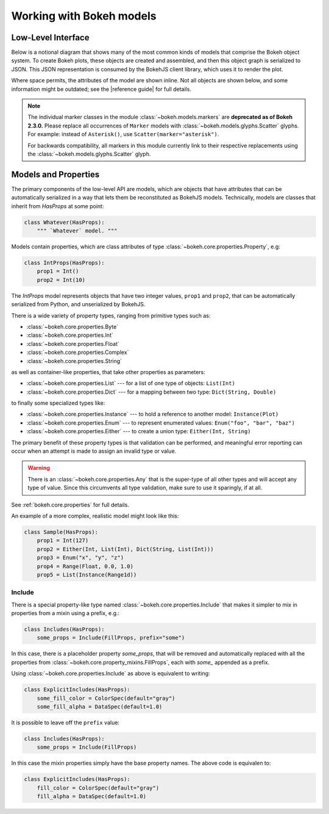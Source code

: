 .. _devguide_models:

Working with Bokeh models
=========================

Low-Level Interface
-------------------

Below is a notional diagram that shows many of the most common kinds
of models that comprise the Bokeh object system. To create Bokeh plots, these
objects are created and assembled, and then this object graph is serialized
to JSON. This JSON representation is consumed by the BokehJS client library,
which uses it to render the plot.

Where space permits, the attributes of the model are shown inline. Not all
objects are shown below, and some information might be outdated; see the
|reference guide| for full details.

.. image:: /_images/objects.png
    :align: center

.. note::
    The individual marker classes in the module
    :class:`~bokeh.models.markers` are **deprecated
    as of Bokeh 2.3.0.** Please replace all occurrences of ``Marker`` models
    with :class:`~bokeh.models.glyphs.Scatter` glyphs. For example: instead of
    ``Asterisk()``, use ``Scatter(marker="asterisk")``.

    For backwards compatibility, all markers in this module currently link to
    their respective replacements using the
    :class:`~bokeh.models.glyphs.Scatter` glyph.

Models and Properties
---------------------

The primary components of the low-level API are models, which are objects
that have attributes that can be automatically serialized in a way that
lets them be reconstituted as BokehJS models. Technically, models are classes
that inherit from `HasProps` at some point:

.. code-block:: python

    class Whatever(HasProps):
        """ `Whatever` model. """

Models contain properties, which are class attributes of type
:class:`~bokeh.core.properties.Property`, e.g:

.. code-block:: python

    class IntProps(HasProps):
        prop1 = Int()
        prop2 = Int(10)

The `IntProps` model represents objects that have two integer values,
``prop1`` and ``prop2``, that can be automatically serialized from Python,
and unserialized by BokehJS.

There is a wide variety of property types, ranging from primitive types such as:

* :class:`~bokeh.core.properties.Byte`
* :class:`~bokeh.core.properties.Int`
* :class:`~bokeh.core.properties.Float`
* :class:`~bokeh.core.properties.Complex`
* :class:`~bokeh.core.properties.String`

as well as container-like properties, that take other properties as parameters:

* :class:`~bokeh.core.properties.List` --- for a list of one type of objects: ``List(Int)``
* :class:`~bokeh.core.properties.Dict` --- for a mapping between two type: ``Dict(String, Double)``

to finally some specialized types like:

* :class:`~bokeh.core.properties.Instance` --- to hold a reference to another model: ``Instance(Plot)``
* :class:`~bokeh.core.properties.Enum` --- to represent enumerated values: ``Enum("foo", "bar", "baz")``
* :class:`~bokeh.core.properties.Either` --- to create a union type: ``Either(Int, String)``

The primary benefit of these property types is that validation can be performed,
and meaningful error reporting can occur when an attempt is made to assign an
invalid type or value.

.. warning::
    There is an :class:`~bokeh.core.properties.Any` that is the super-type of all other
    types and will accept any type of value. Since this circumvents all type validation,
    make sure to use it sparingly, if at all.

See :ref:`bokeh.core.properties` for full details.

An example of a more complex, realistic model might look like this:

.. code-block:: python

    class Sample(HasProps):
        prop1 = Int(127)
        prop2 = Either(Int, List(Int), Dict(String, List(Int)))
        prop3 = Enum("x", "y", "z")
        prop4 = Range(Float, 0.0, 1.0)
        prop5 = List(Instance(Range1d))

Include
~~~~~~~

There is a special property-like type named :class:`~bokeh.core.properties.Include`
that makes it simpler to mix in properties from a mixin using a prefix, e.g.:

.. code-block:: python

    class Includes(HasProps):
        some_props = Include(FillProps, prefix="some")

In this case, there is a placeholder property `some_props`, that will be removed
and automatically replaced with all the properties from :class:`~bokeh.core.property_mixins.FillProps`,
each with `some_` appended as a prefix.

Using :class:`~bokeh.core.properties.Include` as above is equivalent to writing:

.. code-block:: python

    class ExplicitIncludes(HasProps):
        some_fill_color = ColorSpec(default="gray")
        some_fill_alpha = DataSpec(default=1.0)

It is possible to leave off the ``prefix`` value:

.. code-block:: python

    class Includes(HasProps):
        some_props = Include(FillProps)

In this case the mixin properties simply have the base property names. The above
code is equivalen to:

.. code-block:: python

    class ExplicitIncludes(HasProps):
        fill_color = ColorSpec(default="gray")
        fill_alpha = DataSpec(default=1.0)
